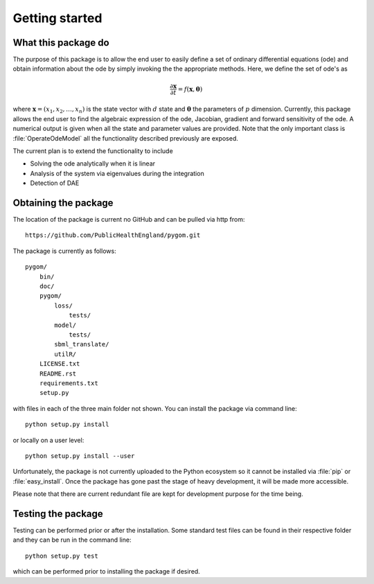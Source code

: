 .. _getting_started:

***************
Getting started
***************

.. _package-purpose:

What this package do
====================

The purpose of this package is to allow the end user to easily define a set of ordinary differential equations (ode) and obtain information about the ode by simply invoking the the appropriate methods.  Here, we define the set of ode's as 

.. math::
    \frac{\partial \mathbf{x}}{\partial t} = f(\mathbf{x},\boldsymbol{\theta})

where :math:`\mathbf{x} = \left(x_{1},x_{2},\ldots,x_{n}\right)` is the state vector with :math:`d` state and :math:`\boldsymbol{\theta}` the parameters of :math:`p` dimension.  Currently, this package allows the end user to find the algebraic expression of the ode, Jacobian, gradient and forward sensitivity of the ode.  A numerical output is given when all the state and parameter values are provided.   Note that the only important class is :file:`OperateOdeModel` all the functionality described previously are exposed.

The current plan is to extend the functionality to include

* Solving the ode analytically when it is linear

* Analysis of the system via eigenvalues during the integration

* Detection of DAE


.. _installing-docdir:

Obtaining the package
=====================

The location of the package is current no GitHub and can be pulled via http from::

    https://github.com/PublicHealthEngland/pygom.git

The package is currently as follows::

  pygom/
      bin/
      doc/
      pygom/
          loss/
              tests/
          model/
              tests/
          sbml_translate/
          utilR/
      LICENSE.txt
      README.rst
      requirements.txt
      setup.py
      
with files in each of the three main folder not shown.  You can install the package via command line::

    python setup.py install

or locally on a user level::

    python setup.py install --user

Unfortunately, the package is not currently uploaded to the Python ecosystem so it cannot be installed via :file:`pip` or :file:`easy_install`.  Once the package has gone past the stage of heavy development, it will be made more accessible.  

Please note that there are current redundant file are kept for development purpose for the time being.

.. _testing-the-package:

Testing the package
===================

Testing can be performed prior or after the installation.  Some standard test files can be found in their respective folder and they can be run in the command line::

    python setup.py test

which can be performed prior to installing the package if desired.  
